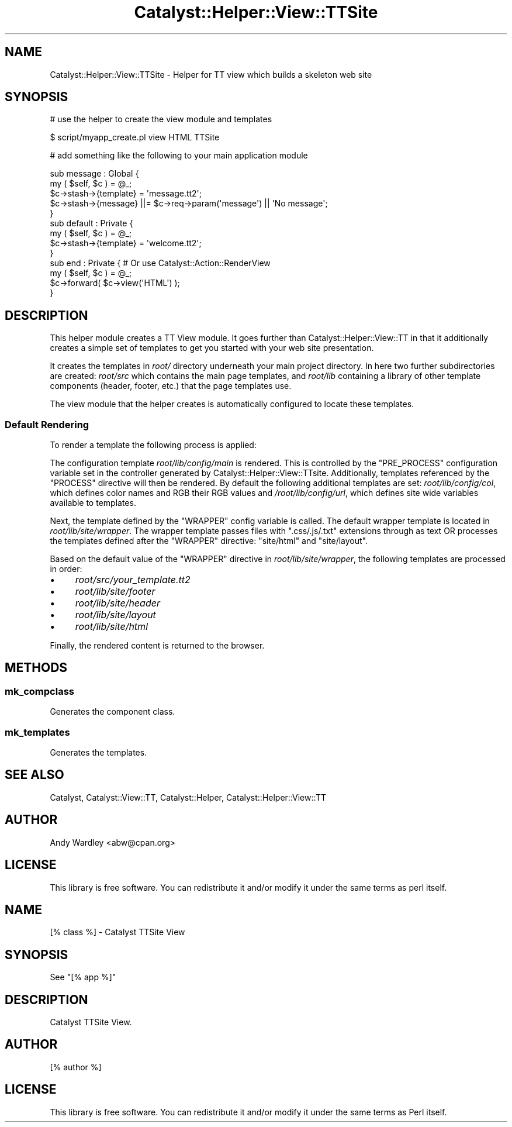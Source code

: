 .\" -*- mode: troff; coding: utf-8 -*-
.\" Automatically generated by Pod::Man 5.01 (Pod::Simple 3.43)
.\"
.\" Standard preamble:
.\" ========================================================================
.de Sp \" Vertical space (when we can't use .PP)
.if t .sp .5v
.if n .sp
..
.de Vb \" Begin verbatim text
.ft CW
.nf
.ne \\$1
..
.de Ve \" End verbatim text
.ft R
.fi
..
.\" \*(C` and \*(C' are quotes in nroff, nothing in troff, for use with C<>.
.ie n \{\
.    ds C` ""
.    ds C' ""
'br\}
.el\{\
.    ds C`
.    ds C'
'br\}
.\"
.\" Escape single quotes in literal strings from groff's Unicode transform.
.ie \n(.g .ds Aq \(aq
.el       .ds Aq '
.\"
.\" If the F register is >0, we'll generate index entries on stderr for
.\" titles (.TH), headers (.SH), subsections (.SS), items (.Ip), and index
.\" entries marked with X<> in POD.  Of course, you'll have to process the
.\" output yourself in some meaningful fashion.
.\"
.\" Avoid warning from groff about undefined register 'F'.
.de IX
..
.nr rF 0
.if \n(.g .if rF .nr rF 1
.if (\n(rF:(\n(.g==0)) \{\
.    if \nF \{\
.        de IX
.        tm Index:\\$1\t\\n%\t"\\$2"
..
.        if !\nF==2 \{\
.            nr % 0
.            nr F 2
.        \}
.    \}
.\}
.rr rF
.\" ========================================================================
.\"
.IX Title "Catalyst::Helper::View::TTSite 3pm"
.TH Catalyst::Helper::View::TTSite 3pm 2022-08-03 "perl v5.38.2" "User Contributed Perl Documentation"
.\" For nroff, turn off justification.  Always turn off hyphenation; it makes
.\" way too many mistakes in technical documents.
.if n .ad l
.nh
.SH NAME
Catalyst::Helper::View::TTSite \- Helper for TT view which builds a skeleton web site
.SH SYNOPSIS
.IX Header "SYNOPSIS"
# use the helper to create the view module and templates
.PP
.Vb 1
\&    $ script/myapp_create.pl view HTML TTSite
.Ve
.PP
# add something like the following to your main application module
.PP
.Vb 5
\&    sub message : Global {
\&        my ( $self, $c ) = @_;
\&        $c\->stash\->{template} = \*(Aqmessage.tt2\*(Aq;
\&        $c\->stash\->{message}  ||= $c\->req\->param(\*(Aqmessage\*(Aq) || \*(AqNo message\*(Aq;
\&    }
\&
\&    sub default : Private {
\&        my ( $self, $c ) = @_;
\&        $c\->stash\->{template} = \*(Aqwelcome.tt2\*(Aq;
\&    }
\&
\&    sub end : Private { # Or use Catalyst::Action::RenderView
\&        my ( $self, $c ) = @_;
\&        $c\->forward( $c\->view(\*(AqHTML\*(Aq) );
\&    }
.Ve
.SH DESCRIPTION
.IX Header "DESCRIPTION"
This helper module creates a TT View module.  It goes further than
Catalyst::Helper::View::TT in that it additionally creates a simple
set of templates to get you started with your web site presentation.
.PP
It creates the templates in \fIroot/\fR directory underneath your
main project directory.  In here two further subdirectories are
created: \fIroot/src\fR which contains the main page templates, and \fIroot/lib\fR
containing a library of other template components (header, footer,
etc.) that the page templates use.
.PP
The view module that the helper creates is automatically configured
to locate these templates.
.SS "Default Rendering"
.IX Subsection "Default Rendering"
To render a template the following process is applied:
.PP
The configuration template \fIroot/lib/config/main\fR is rendered. This is
controlled by the \f(CW\*(C`PRE_PROCESS\*(C'\fR configuration variable set in the controller
generated by Catalyst::Helper::View::TTsite. Additionally, templates referenced by
the \f(CW\*(C`PROCESS\*(C'\fR directive will then be rendered. By default the following additional
templates are set: \fIroot/lib/config/col\fR,
which defines color names and RGB their RGB values and \fI/root/lib/config/url\fR,
which defines site wide variables available to templates.
.PP
Next, the template defined by the \f(CW\*(C`WRAPPER\*(C'\fR config variable is called. The default
wrapper template is located in \fIroot/lib/site/wrapper\fR. The wrapper template
passes files with \f(CW\*(C`.css/.js/.txt\*(C'\fR extensions through as text OR processes
the templates defined after the \f(CW\*(C`WRAPPER\*(C'\fR directive: \f(CW\*(C`site/html\*(C'\fR and \f(CW\*(C`site/layout\*(C'\fR.
.PP
Based on the default value of the \f(CW\*(C`WRAPPER\*(C'\fR directive in \fIroot/lib/site/wrapper\fR,
the following templates are processed in order:
.IP \(bu 4
\&\fIroot/src/your_template.tt2\fR
.IP \(bu 4
\&\fIroot/lib/site/footer\fR
.IP \(bu 4
\&\fIroot/lib/site/header\fR
.IP \(bu 4
\&\fIroot/lib/site/layout\fR
.IP \(bu 4
\&\fIroot/lib/site/html\fR
.PP
Finally, the rendered content is returned to the browser.
.SH METHODS
.IX Header "METHODS"
.SS mk_compclass
.IX Subsection "mk_compclass"
Generates the component class.
.SS mk_templates
.IX Subsection "mk_templates"
Generates the templates.
.SH "SEE ALSO"
.IX Header "SEE ALSO"
Catalyst, Catalyst::View::TT, Catalyst::Helper,
Catalyst::Helper::View::TT
.SH AUTHOR
.IX Header "AUTHOR"
Andy Wardley <abw@cpan.org>
.SH LICENSE
.IX Header "LICENSE"
This library is free software. You can redistribute it and/or modify
it under the same terms as perl itself.
.SH NAME
[% class %] \- Catalyst TTSite View
.SH SYNOPSIS
.IX Header "SYNOPSIS"
See "[% app %]"
.SH DESCRIPTION
.IX Header "DESCRIPTION"
Catalyst TTSite View.
.SH AUTHOR
.IX Header "AUTHOR"
[% author %]
.SH LICENSE
.IX Header "LICENSE"
This library is free software. You can redistribute it and/or modify
it under the same terms as Perl itself.
